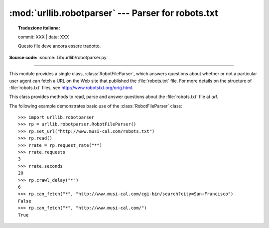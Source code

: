 :mod:`urllib.robotparser` ---  Parser for robots.txt
====================================================


.. topic:: Traduzione italiana:

   commit: XXX | data: XXX

   Questo file deve ancora essere tradotto.


.. module:: urllib.robotparser
   :synopsis: Load a robots.txt file and answer questions about
              fetchability of other URLs.

.. sectionauthor:: Skip Montanaro <skip@pobox.com>

**Source code:** :source:`Lib/urllib/robotparser.py`

.. index::
   single: WWW
   single: World Wide Web
   single: URL
   single: robots.txt

--------------

This module provides a single class, :class:`RobotFileParser`, which answers
questions about whether or not a particular user agent can fetch a URL on the
Web site that published the :file:`robots.txt` file.  For more details on the
structure of :file:`robots.txt` files, see http://www.robotstxt.org/orig.html.


.. class:: RobotFileParser(url='')

   This class provides methods to read, parse and answer questions about the
   :file:`robots.txt` file at *url*.

   .. method:: set_url(url)

      Sets the URL referring to a :file:`robots.txt` file.

   .. method:: read()

      Reads the :file:`robots.txt` URL and feeds it to the parser.

   .. method:: parse(lines)

      Parses the lines argument.

   .. method:: can_fetch(useragent, url)

      Returns ``True`` if the *useragent* is allowed to fetch the *url*
      according to the rules contained in the parsed :file:`robots.txt`
      file.

   .. method:: mtime()

      Returns the time the ``robots.txt`` file was last fetched.  This is
      useful for long-running web spiders that need to check for new
      ``robots.txt`` files periodically.

   .. method:: modified()

      Sets the time the ``robots.txt`` file was last fetched to the current
      time.

   .. method:: crawl_delay(useragent)

      Returns the value of the ``Crawl-delay`` parameter from ``robots.txt``
      for the *useragent* in question.  If there is no such parameter or it
      doesn't apply to the *useragent* specified or the ``robots.txt`` entry
      for this parameter has invalid syntax, return ``None``.

      .. versionadded:: 3.6

   .. method:: request_rate(useragent)

      Returns the contents of the ``Request-rate`` parameter from
      ``robots.txt`` as a :term:`named tuple` ``RequestRate(requests, seconds)``.
      If there is no such parameter or it doesn't apply to the *useragent*
      specified or the ``robots.txt`` entry for this parameter has invalid
      syntax, return ``None``.

      .. versionadded:: 3.6

   .. method:: site_maps()

      Returns the contents of the ``Sitemap`` parameter from
      ``robots.txt`` in the form of a :func:`list`. If there is no such
      parameter or the ``robots.txt`` entry for this parameter has
      invalid syntax, return ``None``.

      .. versionadded:: 3.8


The following example demonstrates basic use of the :class:`RobotFileParser`
class::

   >>> import urllib.robotparser
   >>> rp = urllib.robotparser.RobotFileParser()
   >>> rp.set_url("http://www.musi-cal.com/robots.txt")
   >>> rp.read()
   >>> rrate = rp.request_rate("*")
   >>> rrate.requests
   3
   >>> rrate.seconds
   20
   >>> rp.crawl_delay("*")
   6
   >>> rp.can_fetch("*", "http://www.musi-cal.com/cgi-bin/search?city=San+Francisco")
   False
   >>> rp.can_fetch("*", "http://www.musi-cal.com/")
   True
